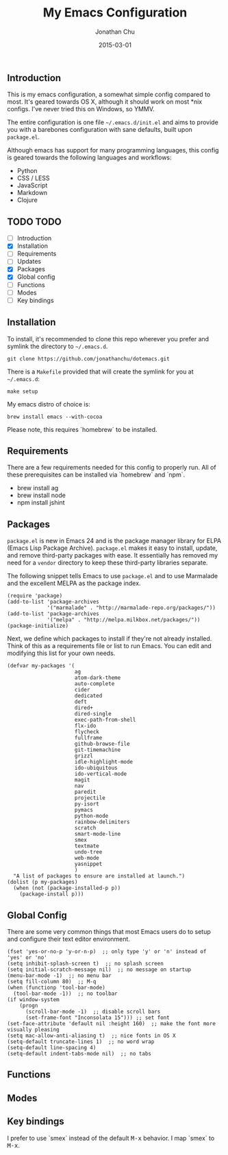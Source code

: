 #+STARTUP: showall
#+TITLE:     My Emacs Configuration
#+AUTHOR:    Jonathan Chu
#+EMAIL:     jonathan.chu@me.com
#+DATE:      2015-03-01

** Introduction

This is my emacs configuration, a somewhat simple config compared to
most. It's geared towards OS X, although it should work on most *nix
configs. I've never tried this on Windows, so YMMV.

The entire configuration is one file =~/.emacs.d/init.el= and aims to
provide you with a barebones configuration with sane defaults, built
upon =package.el=.

Although emacs has support for many programming languages, this
config is geared towards the following languages and workflows:

- Python
- CSS / LESS
- JavaScript
- Markdown
- Clojure

** TODO TODO
- [ ] Introduction
- [X] Installation
- [ ] Requirements
- [ ] Updates
- [X] Packages
- [X] Global config
- [ ] Functions
- [ ] Modes
- [ ] Key bindings

** Installation

To install, it's recommended to clone this repo wherever you prefer
and symlink the directory to =~/.emacs.d=.

: git clone https://github.com/jonathanchu/dotemacs.git

There is a =Makefile= provided that will create the symlink for you at
=~/.emacs.d=:

: make setup

My emacs distro of choice is:

: brew install emacs --with-cocoa

Please note, this requires `homebrew` to be installed.

** Requirements

There are a few requirements needed for this config to properly run.
All of these prerequisites can be installed via `homebrew` and `npm`.

- brew install ag
- brew install node
- npm install jshint

** Packages

=package.el= is new in Emacs 24 and is the package manager library for
ELPA (Emacs Lisp Package Archive). =package.el= makes it easy to
install, update, and remove third-party packages with ease. It
essentially has removed my need for a =vendor= directory to keep these
third-party libraries separate.

The following snippet tells Emacs to use =package.el= and to use
Marmalade and the excellent MELPA as the package index.

: (require 'package)
: (add-to-list 'package-archives
:              '("marmalade" . "http://marmalade-repo.org/packages/"))
: (add-to-list 'package-archives
:              '("melpa" . "http://melpa.milkbox.net/packages/"))
: (package-initialize)

Next, we define which packages to install if they're not already
installed. Think of this as a requirements file or list to run Emacs.
You can edit and modifying this list for your own needs.

: (defvar my-packages '(
:                       ag
:                       atom-dark-theme
:                       auto-complete
:                       cider
:                       dedicated
:                       deft
:                       dired+
:                       dired-single
:                       exec-path-from-shell
:                       flx-ido
:                       flycheck
:                       fullframe
:                       github-browse-file
:                       git-timemachine
:                       grizzl
:                       idle-highlight-mode
:                       ido-ubiquitous
:                       ido-vertical-mode
:                       magit
:                       nav
:                       paredit
:                       projectile
:                       py-isort
:                       pymacs
:                       python-mode
:                       rainbow-delimiters
:                       scratch
:                       smart-mode-line
:                       smex
:                       textmate
:                       undo-tree
:                       web-mode
:                       yasnippet
:                       )
:   "A list of packages to ensure are installed at launch.")
: (dolist (p my-packages)
:   (when (not (package-installed-p p))
:     (package-install p)))

** Global Config

There are some very common things that most Emacs users do to setup
and configure their text editor environment.

: (fset 'yes-or-no-p 'y-or-n-p)  ;; only type 'y' or 'n' instead of 'yes' or 'no'
: (setq inhibit-splash-screen t)  ;; no splash screen
: (setq initial-scratch-message nil)  ;; no message on startup
: (menu-bar-mode -1)  ;; no menu bar
: (setq fill-column 80)  ;; M-q
: (when (functionp 'tool-bar-mode)
:   (tool-bar-mode -1))  ;; no toolbar
: (if window-system
:     (progn
:       (scroll-bar-mode -1)  ;; disable scroll bars
:       (set-frame-font "Inconsolata 15"))) ;; set font
: (set-face-attribute 'default nil :height 160)  ;; make the font more visually pleasing
: (setq mac-allow-anti-aliasing t)  ;; nice fonts in OS X
: (setq-default truncate-lines 1)  ;; no word wrap
: (setq-default line-spacing 4)
: (setq-default indent-tabs-mode nil)  ;; no tabs

** Functions

** Modes

** Key bindings

I prefer to use `smex` instead of the default
@@html:<kbd>@@M-x@@html:</kbd>@@ behavior. I map `smex` to
@@html:<kbd>@@M-x@@html:</kbd>@@.
